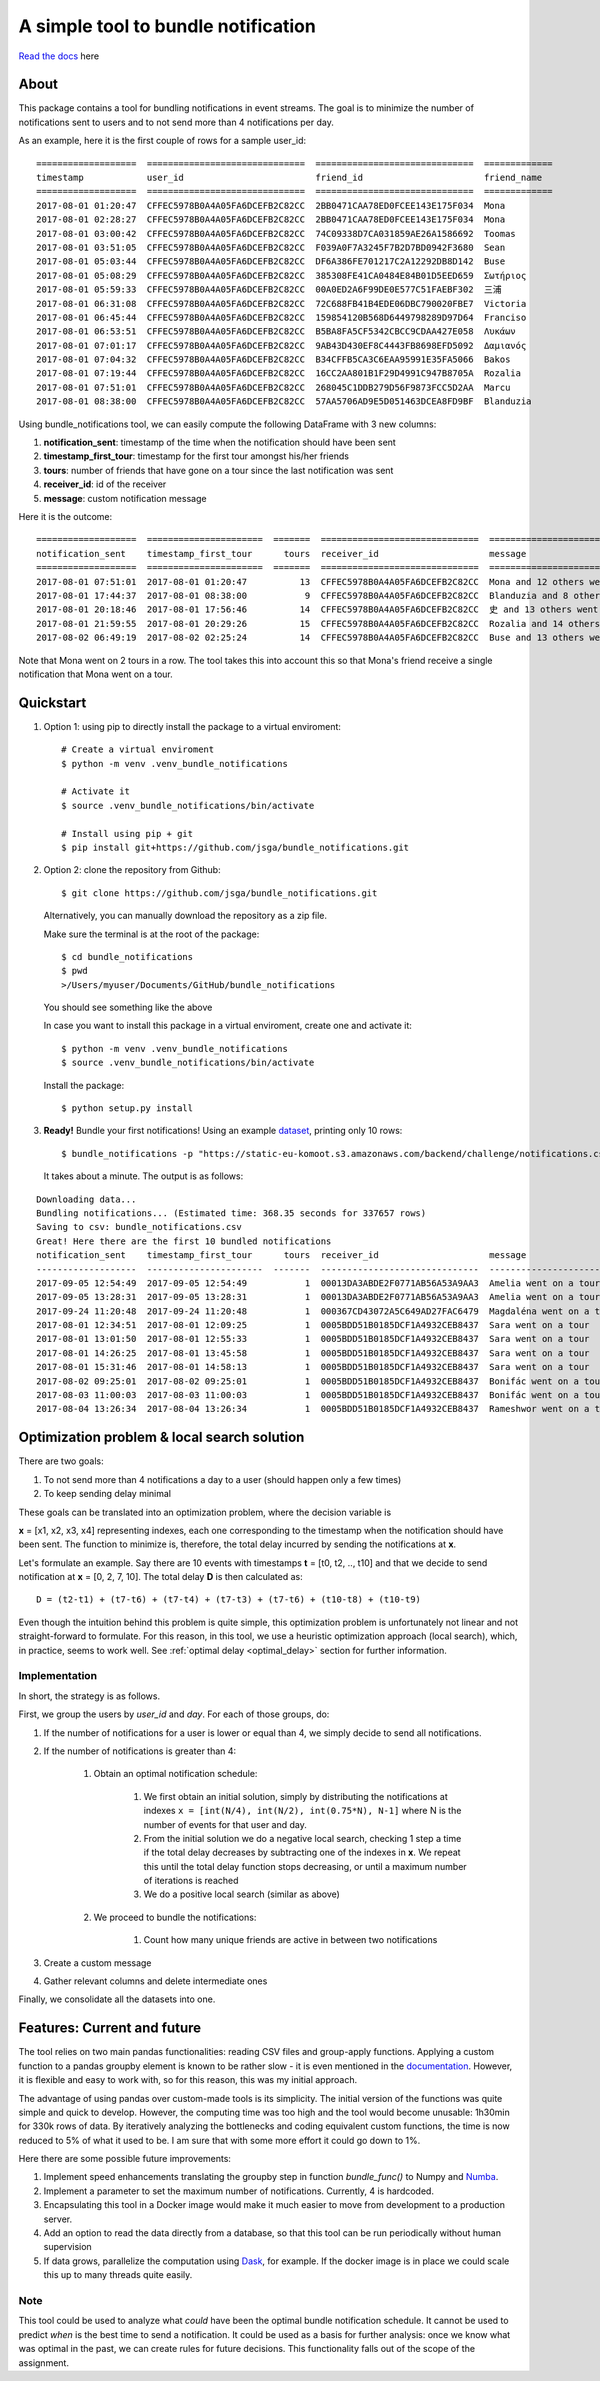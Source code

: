 .. highlight:: shell

=====================================
A simple tool to bundle notification
=====================================


.. image:: https://img.shields.io/travis/jsga/bundle_notifications.svg
        :target: https://travis-ci.org/jsga/bundle_notifications

.. image:: https://readthedocs.org/projects/bundle-notifications/badge/?version=latest
        :target: https://bundle-notifications.readthedocs.io/en/latest/?badge=latest
        :alt: Documentation Status

.. image:: https://img.shields.io/codecov/c/gh/jsga/bundle_notifications
        :target: https://img.shields.io/codecov/c/gh/jsga/bundle_notifications
        :alt: codecov.io


`Read the docs`_ here

About
---------

This package contains a tool for bundling notifications in event streams. The goal is to minimize the number of notifications sent to users and to not send more than 4 notifications per day.

As an example, here it is the first couple of rows for a sample user_id::

    ===================  ==============================  ==============================  =============
    timestamp            user_id                         friend_id                       friend_name
    ===================  ==============================  ==============================  =============
    2017-08-01 01:20:47  CFFEC5978B0A4A05FA6DCEFB2C82CC  2BB0471CAA78ED0FCEE143E175F034  Mona
    2017-08-01 02:28:27  CFFEC5978B0A4A05FA6DCEFB2C82CC  2BB0471CAA78ED0FCEE143E175F034  Mona
    2017-08-01 03:00:42  CFFEC5978B0A4A05FA6DCEFB2C82CC  74C09338D7CA031859AE26A1586692  Toomas
    2017-08-01 03:51:05  CFFEC5978B0A4A05FA6DCEFB2C82CC  F039A0F7A3245F7B2D7BD0942F3680  Sean
    2017-08-01 05:03:44  CFFEC5978B0A4A05FA6DCEFB2C82CC  DF6A386FE701217C2A12292DB8D142  Buse
    2017-08-01 05:08:29  CFFEC5978B0A4A05FA6DCEFB2C82CC  385308FE41CA0484E84B01D5EED659  Σωτήριος
    2017-08-01 05:59:33  CFFEC5978B0A4A05FA6DCEFB2C82CC  00A0ED2A6F99DE0E577C51FAEBF302  三浦
    2017-08-01 06:31:08  CFFEC5978B0A4A05FA6DCEFB2C82CC  72C688FB41B4EDE06DBC790020FBE7  Victoria
    2017-08-01 06:45:44  CFFEC5978B0A4A05FA6DCEFB2C82CC  159854120B568D6449798289D97D64  Franciso
    2017-08-01 06:53:51  CFFEC5978B0A4A05FA6DCEFB2C82CC  B5BA8FA5CF5342CBCC9CDAA427E058  Λυκάων
    2017-08-01 07:01:17  CFFEC5978B0A4A05FA6DCEFB2C82CC  9AB43D430EF8C4443FB8698EFD5092  Δαμιανός
    2017-08-01 07:04:32  CFFEC5978B0A4A05FA6DCEFB2C82CC  B34CFFB5CA3C6EAA95991E35FA5066  Bakos
    2017-08-01 07:19:44  CFFEC5978B0A4A05FA6DCEFB2C82CC  16CC2AA801B1F29D4991C947B8705A  Rozalia
    2017-08-01 07:51:01  CFFEC5978B0A4A05FA6DCEFB2C82CC  268045C1DDB279D56F9873FCC5D2AA  Marcu
    2017-08-01 08:38:00  CFFEC5978B0A4A05FA6DCEFB2C82CC  57AA5706AD9E5D051463DCEA8FD9BF  Blanduzia

Using bundle_notifications tool, we can easily compute the following DataFrame with 3 new columns:

1. **notification_sent**: timestamp of the time when the notification should have been sent
2. **timestamp_first_tour**: timestamp for the first tour amongst his/her friends
3. **tours**: number of friends that have gone on a tour since the last notification was sent
4. **receiver_id**: id of the receiver
5. **message**: custom notification message


Here it is the outcome::

    ===================  ======================  =======  ==============================  ========================================
    notification_sent    timestamp_first_tour      tours  receiver_id                     message
    ===================  ======================  =======  ==============================  ========================================
    2017-08-01 07:51:01  2017-08-01 01:20:47          13  CFFEC5978B0A4A05FA6DCEFB2C82CC  Mona and 12 others went on a tour
    2017-08-01 17:44:37  2017-08-01 08:38:00           9  CFFEC5978B0A4A05FA6DCEFB2C82CC  Blanduzia and 8 others went on a tour
    2017-08-01 20:18:46  2017-08-01 17:56:46          14  CFFEC5978B0A4A05FA6DCEFB2C82CC  史 and 13 others went on a tour
    2017-08-01 21:59:55  2017-08-01 20:29:26          15  CFFEC5978B0A4A05FA6DCEFB2C82CC  Rozalia and 14 others went on a tour
    2017-08-02 06:49:19  2017-08-02 02:25:24          14  CFFEC5978B0A4A05FA6DCEFB2C82CC  Buse and 13 others went on a to

Note that Mona went on 2 tours in a row. The tool takes this into account this so that Mona's friend receive a single notification that Mona went on a tour.




Quickstart
-----------------


1. Option 1: using pip to directly install the package to a virtual enviroment::

    # Create a virtual enviroment
    $ python -m venv .venv_bundle_notifications

    # Activate it
    $ source .venv_bundle_notifications/bin/activate

    # Install using pip + git
    $ pip install git+https://github.com/jsga/bundle_notifications.git

2. Option 2: clone the repository from Github::

    $ git clone https://github.com/jsga/bundle_notifications.git

 Alternatively, you can manually download the repository as a zip file.

 Make sure the terminal is at the root of the package::

    $ cd bundle_notifications
    $ pwd
    >/Users/myuser/Documents/GitHub/bundle_notifications

 You should see something like the above

 In case you want to install this package in a virtual enviroment, create one and activate it::

    $ python -m venv .venv_bundle_notifications
    $ source .venv_bundle_notifications/bin/activate 

 Install the package::

    $ python setup.py install

3. **Ready!** Bundle your first notifications! Using an example dataset_, printing only 10 rows::

    $ bundle_notifications -p "https://static-eu-komoot.s3.amazonaws.com/backend/challenge/notifications.csv" -n 10
 
 It takes about a minute. The output is as follows:

::

    Downloading data...
    Bundling notifications... (Estimated time: 368.35 seconds for 337657 rows)
    Saving to csv: bundle_notifications.csv
    Great! Here there are the first 10 bundled notifications
    notification_sent    timestamp_first_tour      tours  receiver_id                     message
    -------------------  ----------------------  -------  ------------------------------  ------------------------
    2017-09-05 12:54:49  2017-09-05 12:54:49           1  00013DA3ABDE2F0771AB56A53A9AA3  Amelia went on a tour
    2017-09-05 13:28:31  2017-09-05 13:28:31           1  00013DA3ABDE2F0771AB56A53A9AA3  Amelia went on a tour
    2017-09-24 11:20:48  2017-09-24 11:20:48           1  000367CD43072A5C649AD27FAC6479  Magdaléna went on a tour
    2017-08-01 12:34:51  2017-08-01 12:09:25           1  0005BDD51B0185DCF1A4932CEB8437  Sara went on a tour
    2017-08-01 13:01:50  2017-08-01 12:55:33           1  0005BDD51B0185DCF1A4932CEB8437  Sara went on a tour
    2017-08-01 14:26:25  2017-08-01 13:45:58           1  0005BDD51B0185DCF1A4932CEB8437  Sara went on a tour
    2017-08-01 15:31:46  2017-08-01 14:58:13           1  0005BDD51B0185DCF1A4932CEB8437  Sara went on a tour
    2017-08-02 09:25:01  2017-08-02 09:25:01           1  0005BDD51B0185DCF1A4932CEB8437  Bonifác went on a tour
    2017-08-03 11:00:03  2017-08-03 11:00:03           1  0005BDD51B0185DCF1A4932CEB8437  Bonifác went on a tour
    2017-08-04 13:26:34  2017-08-04 13:26:34           1  0005BDD51B0185DCF1A4932CEB8437  Rameshwor went on a tour



Optimization problem & local search solution
--------------------------------------------


There are two goals:

1. To not send more than 4 notifications a day to a user (should happen only a few times)
2. To keep sending delay minimal

These goals can be translated into an optimization problem, where the decision variable is

**x** =  [x1, x2, x3, x4] representing indexes, each one corresponding to the timestamp when the notification should have been sent. The function to minimize is, therefore, the total delay incurred by sending the notifications at **x**.

Let's formulate an example. Say there are 10 events with timestamps **t** = [t0, t2, .., t10] and that we decide to send notification at **x** = [0, 2, 7, 10]. The total delay **D** is then calculated as::

    D = (t2-t1) + (t7-t6) + (t7-t4) + (t7-t3) + (t7-t6) + (t10-t8) + (t10-t9)

Even though the intuition behind this problem is quite simple, this optimization problem is unfortunately not linear and not straight-forward to formulate. For this reason, in this tool, we use a heuristic optimization approach (local search), which, in practice, seems to work well. See :ref:`optimal delay <optimal_delay>` section for further information.

Implementation
^^^^^^^^^^^^^^
In short, the strategy is as follows.

First, we group the users by *user_id* and *day*. For each of those groups, do:

1. If the number of notifications for a user is lower or equal than 4, we simply decide to send all notifications.

2. If the number of notifications is greater than 4:

    1. Obtain an optimal notification schedule:

        1. We first obtain an initial solution, simply by distributing the notifications at indexes ``x = [int(N/4), int(N/2), int(0.75*N), N-1]`` where N is the number of events for that user and day.

        2. From the initial solution we do a negative local search, checking 1 step a time if the total delay decreases by subtracting one of the indexes in **x**. We repeat this until the total delay function stops decreasing, or until a maximum number of iterations is reached

        3. We do a positive local search (similar as above)

    2. We proceed to bundle the notifications:

        1. Count how many unique friends are active in between two notifications

3. Create a custom message

4. Gather relevant columns and delete intermediate ones

Finally, we consolidate all the datasets into one.


Features: Current and future
--------------------------------

The tool relies on two main pandas functionalities: reading CSV files and group-apply functions. Applying a custom function to a pandas groupby element is known to be rather slow - it is even mentioned in the documentation_. However, it is flexible and easy to work with, so for this reason, this was my initial approach. 

The advantage of using pandas over custom-made tools is its simplicity. The initial version of the functions was quite simple and quick to develop. However, the computing time was too high and the tool would become unusable: 1h30min for 330k rows of data. By iteratively analyzing the bottlenecks and coding equivalent custom functions, the time is now reduced to 5% of what it used to be. I am sure that with some more effort it could go down to 1%.

Here there are some possible future improvements:

1. Implement speed enhancements translating the groupby step in function *bundle_func()* to Numpy and Numba_.

2. Implement a parameter to set the maximum number of notifications. Currently, 4 is hardcoded.

3. Encapsulating this tool in a Docker image would make it much easier to move from development to a production server.

4. Add an option to read the data directly from a database, so that this tool can be run periodically without human supervision

5. If data grows, parallelize the computation using Dask_, for example. If the docker image is in place we could scale this up to many threads quite easily.

Note
^^^^^^

This tool could be used to analyze what *could* have been the optimal bundle notification schedule. It cannot be used to predict *when* is the best time to send a notification. It could be used as a basis for further analysis: once we know what was optimal in the past, we can create rules for future decisions. This functionality falls out of the scope of the assignment.



.. _`Read the docs`: https://bundle-notifications.readthedocs.io
.. _dataset: https://static-eu-komoot.s3.amazonaws.com/backend/challenge/notifications.csv
.. _documentation: https://pandas.pydata.org/pandas-docs/stable/reference/api/pandas.core.groupby.GroupBy.apply.html#pandas.core.groupby.GroupBy.apply
.. _Dask: https://dask.org/
.. _Numba: https://pandas.pydata.org/pandas-docs/stable/user_guide/enhancingperf.html#using-numba